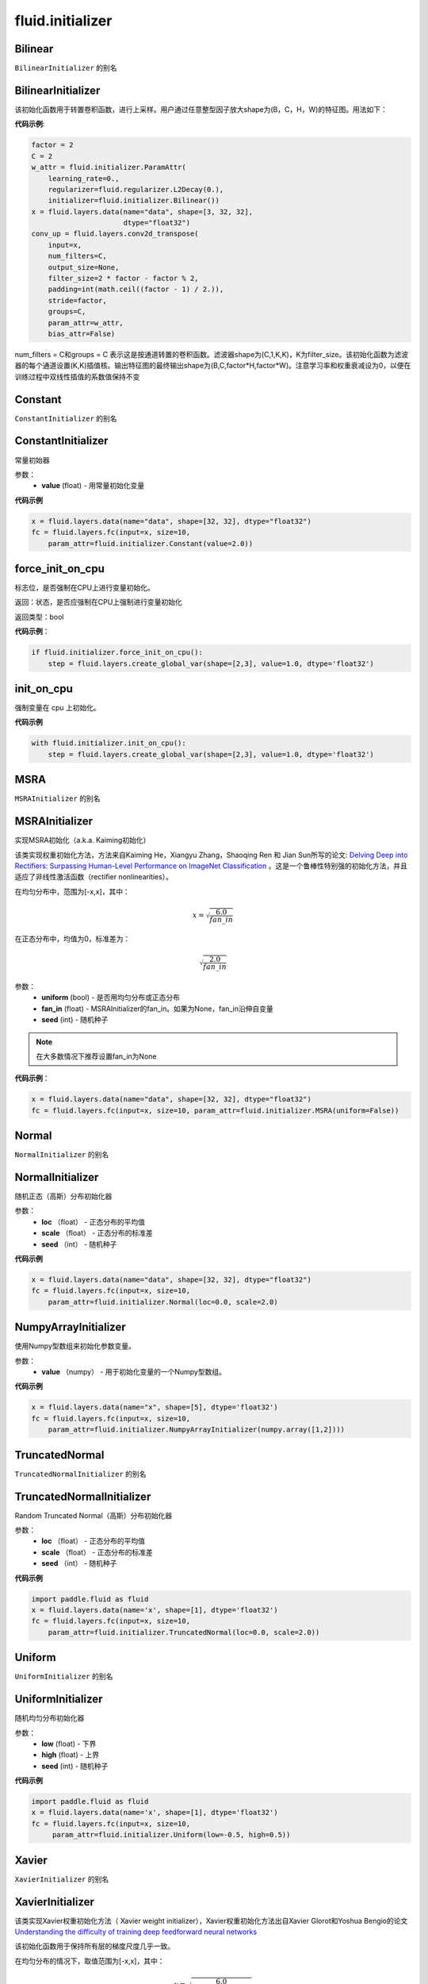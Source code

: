 ###################
 fluid.initializer
###################


.. _cn_api_fluid_initializer_Bilinear:

Bilinear
-------------------------------

.. py:attribute:: paddle.fluid.initializer.Bilinear

``BilinearInitializer`` 的别名


.. _cn_api_fluid_initializer_BilinearInitializer:

BilinearInitializer
-------------------------------

.. py:class:: paddle.fluid.initializer.BilinearInitializer

该初始化函数用于转置卷积函数，进行上采样。用户通过任意整型因子放大shape为(B，C，H，W)的特征图。用法如下：

**代码示例**:

.. code-block:: python

    factor = 2
    C = 2
    w_attr = fluid.initializer.ParamAttr(
        learning_rate=0.,
        regularizer=fluid.regularizer.L2Decay(0.),
        initializer=fluid.initializer.Bilinear())
    x = fluid.layers.data(name="data", shape=[3, 32, 32],
                          dtype="float32")
    conv_up = fluid.layers.conv2d_transpose(
        input=x,
        num_filters=C,
        output_size=None,
        filter_size=2 * factor - factor % 2,
        padding=int(math.ceil((factor - 1) / 2.)),
        stride=factor,
        groups=C,
        param_attr=w_attr,
        bias_attr=False)

num_filters = C和groups = C 表示这是按通道转置的卷积函数。滤波器shape为(C,1,K,K)，K为filter_size。该初始化函数为滤波器的每个通道设置(K,K)插值核。输出特征图的最终输出shape为(B,C,factor*H,factor*W)。注意学习率和权重衰减设为0，以便在训练过程中双线性插值的系数值保持不变





.. _cn_api_fluid_initializer_Constant:

Constant
-------------------------------

.. py:attribute:: paddle.fluid.initializer.Constant

``ConstantInitializer`` 的别名


.. _cn_api_fluid_initializer_ConstantInitializer:

ConstantInitializer
-------------------------------

.. py:class:: paddle.fluid.initializer.ConstantInitializer(value=0.0, force_cpu=False)

常量初始器

参数：
        - **value** (float) - 用常量初始化变量

**代码示例**

.. code-block:: python
        
        x = fluid.layers.data(name="data", shape=[32, 32], dtype="float32")
        fc = fluid.layers.fc(input=x, size=10,
            param_attr=fluid.initializer.Constant(value=2.0))







.. _cn_api_fluid_initializer_force_init_on_cpu:

force_init_on_cpu
-------------------------------

.. py:function:: paddle.fluid.initializer.force_init_on_cpu()

标志位，是否强制在CPU上进行变量初始化。

返回：状态，是否应强制在CPU上强制进行变量初始化

返回类型：bool

**代码示例**：

.. code-block:: python

    if fluid.initializer.force_init_on_cpu():
        step = fluid.layers.create_global_var(shape=[2,3], value=1.0, dtype='float32')











.. _cn_api_fluid_initializer_init_on_cpu:

init_on_cpu
-------------------------------

.. py:function:: paddle.fluid.initializer.init_on_cpu()

强制变量在 cpu 上初始化。

**代码示例**

.. code-block:: python
        
        with fluid.initializer.init_on_cpu():
            step = fluid.layers.create_global_var(shape=[2,3], value=1.0, dtype='float32')






.. _cn_api_fluid_initializer_MSRA:

MSRA
-------------------------------

.. py:attribute:: paddle.fluid.initializer.MSRA

``MSRAInitializer`` 的别名

.. _cn_api_fluid_initializer_MSRAInitializer:

MSRAInitializer
-------------------------------

.. py:class:: paddle.fluid.initializer.MSRAInitializer(uniform=True, fan_in=None, seed=0)

实现MSRA初始化（a.k.a. Kaiming初始化）

该类实现权重初始化方法，方法来自Kaiming He，Xiangyu Zhang，Shaoqing Ren 和 Jian Sun所写的论文: `Delving Deep into Rectifiers: Surpassing Human-Level Performance on ImageNet Classification <https://arxiv.org/abs/1502.01852>`_ 。这是一个鲁棒性特别强的初始化方法，并且适应了非线性激活函数（rectifier nonlinearities）。

在均匀分布中，范围为[-x,x]，其中：

.. math::

    x = \sqrt{\frac{6.0}{fan\_in}}

在正态分布中，均值为0，标准差为：

.. math::

    \sqrt{\frac{2.0}{fan\_in}}

参数：
    - **uniform** (bool) - 是否用均匀分布或正态分布
    - **fan_in** (float) - MSRAInitializer的fan_in。如果为None，fan_in沿伸自变量
    - **seed** (int) - 随机种子

.. note:: 

    在大多数情况下推荐设置fan_in为None

**代码示例**：

.. code-block:: python

    x = fluid.layers.data(name="data", shape=[32, 32], dtype="float32")
    fc = fluid.layers.fc(input=x, size=10, param_attr=fluid.initializer.MSRA(uniform=False))






.. _cn_api_fluid_initializer_Normal:

Normal
-------------------------------

.. py:attribute:: paddle.fluid.initializer.Normal

``NormalInitializer`` 的别名


.. _cn_api_fluid_initializer_NormalInitializer:

NormalInitializer
-------------------------------

.. py:class:: paddle.fluid.initializer.NormalInitializer(loc=0.0, scale=1.0, seed=0)

随机正态（高斯）分布初始化器

参数：
        - **loc** （float） - 正态分布的平均值
        - **scale** （float） - 正态分布的标准差
        - **seed** （int） - 随机种子

**代码示例**

.. code-block:: python

        x = fluid.layers.data(name="data", shape=[32, 32], dtype="float32")
        fc = fluid.layers.fc(input=x, size=10,
            param_attr=fluid.initializer.Normal(loc=0.0, scale=2.0)


.. _cn_api_fluid_initializer_NumpyArrayInitializer:

NumpyArrayInitializer
-------------------------------

.. py:class:: paddle.fluid.initializer.NumpyArrayInitializer(value)

使用Numpy型数组来初始化参数变量。

参数：
        - **value** （numpy） - 用于初始化变量的一个Numpy型数组。

**代码示例**

.. code-block:: python

    x = fluid.layers.data(name="x", shape=[5], dtype='float32')
    fc = fluid.layers.fc(input=x, size=10,
        param_attr=fluid.initializer.NumpyArrayInitializer(numpy.array([1,2])))


.. _cn_api_fluid_initializer_TruncatedNormal:

TruncatedNormal
-------------------------------

.. py:attribute:: paddle.fluid.initializer.TruncatedNormal

``TruncatedNormalInitializer`` 的别名


.. _cn_api_fluid_initializer_TruncatedNormalInitializer:

TruncatedNormalInitializer
-------------------------------

.. py:class:: paddle.fluid.initializer.TruncatedNormalInitializer(loc=0.0, scale=1.0, seed=0)

Random Truncated Normal（高斯）分布初始化器

参数：
        - **loc** （float） - 正态分布的平均值
        - **scale** （float） - 正态分布的标准差
        - **seed** （int） - 随机种子

**代码示例**

.. code-block:: python

        import paddle.fluid as fluid
        x = fluid.layers.data(name='x', shape=[1], dtype='float32')
        fc = fluid.layers.fc(input=x, size=10,
            param_attr=fluid.initializer.TruncatedNormal(loc=0.0, scale=2.0))









.. _cn_api_fluid_initializer_Uniform:

Uniform
-------------------------------

.. py:attribute:: paddle.fluid.initializer.Uniform

``UniformInitializer`` 的别名



.. _cn_api_fluid_initializer_UniformInitializer:

UniformInitializer
-------------------------------

.. py:class:: paddle.fluid.initializer.UniformInitializer(low=-1.0, high=1.0, seed=0) 

随机均匀分布初始化器

参数：
        - **low** (float) - 下界 
        - **high** (float) - 上界
        - **seed** (int) - 随机种子

**代码示例**

.. code-block:: python
       
       import paddle.fluid as fluid
       x = fluid.layers.data(name='x', shape=[1], dtype='float32')
       fc = fluid.layers.fc(input=x, size=10,
            param_attr=fluid.initializer.Uniform(low=-0.5, high=0.5))
 








.. _cn_api_fluid_initializer_Xavier:

Xavier
-------------------------------

.. py:attribute:: paddle.fluid.initializer.Xavier

``XavierInitializer`` 的别名






.. _cn_api_fluid_initializer_XavierInitializer:

XavierInitializer
-------------------------------

.. py:class:: paddle.fluid.initializer.XavierInitializer(uniform=True, fan_in=None, fan_out=None, seed=0)

该类实现Xavier权重初始化方法（ Xavier weight initializer），Xavier权重初始化方法出自Xavier Glorot和Yoshua Bengio的论文 `Understanding the difficulty of training deep feedforward neural networks <http://proceedings.mlr.press/v9/glorot10a/glorot10a.pdf>`_

该初始化函数用于保持所有层的梯度尺度几乎一致。

在均匀分布的情况下，取值范围为[-x,x]，其中：

.. math::

    x = \sqrt{\frac{6.0}{fan\_in+fan\_out}}

正态分布的情况下，均值为0，标准差为：

.. math::
    
    x = \sqrt{\frac{2.0}{fan\_in+fan\_out}}

参数：
    - **uniform** (bool) - 是否用均匀分布或者正态分布
    - **fan_in** (float) - 用于Xavier初始化的fan_in。如果为None，fan_in沿伸自变量
    - **fan_out** (float) - 用于Xavier初始化的fan_out。如果为None，fan_out沿伸自变量
    - **seed** (int) - 随机种子

.. note::

    在大多数情况下推荐将fan_in和fan_out设置为None

**代码示例**：

.. code-block:: python

    import paddle.fluid as fluid
    queries = fluid.layers.data(name='x', shape=[1], dtype='float32')
    fc = fluid.layers.fc(
        input=queries, size=10,
        param_attr=fluid.initializer.Xavier(uniform=False))






